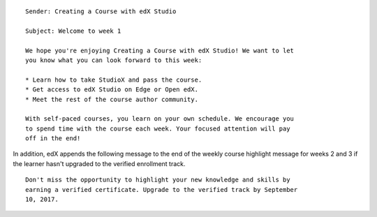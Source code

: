 ::

    Sender: Creating a Course with edX Studio

    Subject: Welcome to week 1

    We hope you're enjoying Creating a Course with edX Studio! We want to let
    you know what you can look forward to this week:

    * Learn how to take StudioX and pass the course.
    * Get access to edX Studio on Edge or Open edX.
    * Meet the rest of the course author community.

    With self-paced courses, you learn on your own schedule. We encourage you
    to spend time with the course each week. Your focused attention will pay
    off in the end!

In addition, edX appends the following message to the end of the weekly course
highlight message for weeks 2 and 3 if the learner hasn't upgraded to the
verified enrollment track.

::

    Don't miss the opportunity to highlight your new knowledge and skills by
    earning a verified certificate. Upgrade to the verified track by September
    10, 2017.

